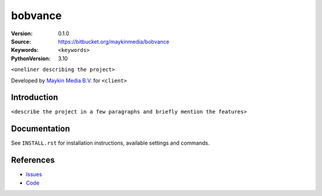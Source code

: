 ==================
bobvance
==================

:Version: 0.1.0
:Source: https://bitbucket.org/maykinmedia/bobvance
:Keywords: ``<keywords>``
:PythonVersion: 3.10

|build-status| |requirements|

``<oneliner describing the project>``

Developed by `Maykin Media B.V.`_ for ``<client>``


Introduction
============

``<describe the project in a few paragraphs and briefly mention the features>``


Documentation
=============

See ``INSTALL.rst`` for installation instructions, available settings and
commands.


References
==========

* `Issues <https://taiga.maykinmedia.nl/project/bobvance>`_
* `Code <https://bitbucket.org/maykinmedia/bobvance>`_


.. |build-status| image:: http://jenkins.maykin.nl/buildStatus/icon?job=bitbucket/bobvance/master
    :alt: Build status
    :target: http://jenkins.maykin.nl/job/bobvance

.. |requirements| image:: https://requires.io/bitbucket/maykinmedia/bobvance/requirements.svg?branch=master
     :target: https://requires.io/bitbucket/maykinmedia/bobvance/requirements/?branch=master
     :alt: Requirements status


.. _Maykin Media B.V.: https://www.maykinmedia.nl
